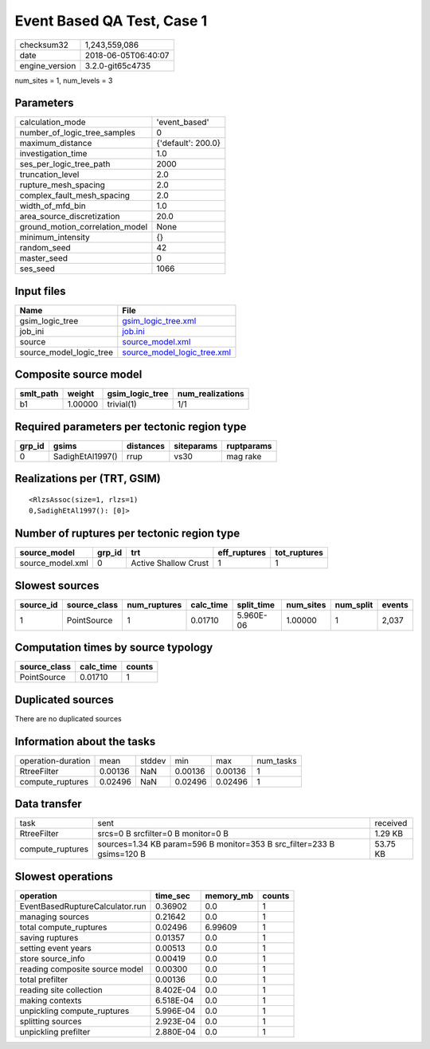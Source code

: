 Event Based QA Test, Case 1
===========================

============== ===================
checksum32     1,243,559,086      
date           2018-06-05T06:40:07
engine_version 3.2.0-git65c4735   
============== ===================

num_sites = 1, num_levels = 3

Parameters
----------
=============================== ==================
calculation_mode                'event_based'     
number_of_logic_tree_samples    0                 
maximum_distance                {'default': 200.0}
investigation_time              1.0               
ses_per_logic_tree_path         2000              
truncation_level                2.0               
rupture_mesh_spacing            2.0               
complex_fault_mesh_spacing      2.0               
width_of_mfd_bin                1.0               
area_source_discretization      20.0              
ground_motion_correlation_model None              
minimum_intensity               {}                
random_seed                     42                
master_seed                     0                 
ses_seed                        1066              
=============================== ==================

Input files
-----------
======================= ============================================================
Name                    File                                                        
======================= ============================================================
gsim_logic_tree         `gsim_logic_tree.xml <gsim_logic_tree.xml>`_                
job_ini                 `job.ini <job.ini>`_                                        
source                  `source_model.xml <source_model.xml>`_                      
source_model_logic_tree `source_model_logic_tree.xml <source_model_logic_tree.xml>`_
======================= ============================================================

Composite source model
----------------------
========= ======= =============== ================
smlt_path weight  gsim_logic_tree num_realizations
========= ======= =============== ================
b1        1.00000 trivial(1)      1/1             
========= ======= =============== ================

Required parameters per tectonic region type
--------------------------------------------
====== ================ ========= ========== ==========
grp_id gsims            distances siteparams ruptparams
====== ================ ========= ========== ==========
0      SadighEtAl1997() rrup      vs30       mag rake  
====== ================ ========= ========== ==========

Realizations per (TRT, GSIM)
----------------------------

::

  <RlzsAssoc(size=1, rlzs=1)
  0,SadighEtAl1997(): [0]>

Number of ruptures per tectonic region type
-------------------------------------------
================ ====== ==================== ============ ============
source_model     grp_id trt                  eff_ruptures tot_ruptures
================ ====== ==================== ============ ============
source_model.xml 0      Active Shallow Crust 1            1           
================ ====== ==================== ============ ============

Slowest sources
---------------
========= ============ ============ ========= ========== ========= ========= ======
source_id source_class num_ruptures calc_time split_time num_sites num_split events
========= ============ ============ ========= ========== ========= ========= ======
1         PointSource  1            0.01710   5.960E-06  1.00000   1         2,037 
========= ============ ============ ========= ========== ========= ========= ======

Computation times by source typology
------------------------------------
============ ========= ======
source_class calc_time counts
============ ========= ======
PointSource  0.01710   1     
============ ========= ======

Duplicated sources
------------------
There are no duplicated sources

Information about the tasks
---------------------------
================== ======= ====== ======= ======= =========
operation-duration mean    stddev min     max     num_tasks
RtreeFilter        0.00136 NaN    0.00136 0.00136 1        
compute_ruptures   0.02496 NaN    0.02496 0.02496 1        
================== ======= ====== ======= ======= =========

Data transfer
-------------
================ ====================================================================== ========
task             sent                                                                   received
RtreeFilter      srcs=0 B srcfilter=0 B monitor=0 B                                     1.29 KB 
compute_ruptures sources=1.34 KB param=596 B monitor=353 B src_filter=233 B gsims=120 B 53.75 KB
================ ====================================================================== ========

Slowest operations
------------------
=============================== ========= ========= ======
operation                       time_sec  memory_mb counts
=============================== ========= ========= ======
EventBasedRuptureCalculator.run 0.36902   0.0       1     
managing sources                0.21642   0.0       1     
total compute_ruptures          0.02496   6.99609   1     
saving ruptures                 0.01357   0.0       1     
setting event years             0.00513   0.0       1     
store source_info               0.00419   0.0       1     
reading composite source model  0.00300   0.0       1     
total prefilter                 0.00136   0.0       1     
reading site collection         8.402E-04 0.0       1     
making contexts                 6.518E-04 0.0       1     
unpickling compute_ruptures     5.996E-04 0.0       1     
splitting sources               2.923E-04 0.0       1     
unpickling prefilter            2.880E-04 0.0       1     
=============================== ========= ========= ======